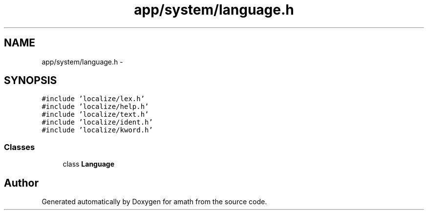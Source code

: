 .TH "app/system/language.h" 3 "Sat Jan 21 2017" "Version 1.6.1" "amath" \" -*- nroff -*-
.ad l
.nh
.SH NAME
app/system/language.h \- 
.SH SYNOPSIS
.br
.PP
\fC#include 'localize/lex\&.h'\fP
.br
\fC#include 'localize/help\&.h'\fP
.br
\fC#include 'localize/text\&.h'\fP
.br
\fC#include 'localize/ident\&.h'\fP
.br
\fC#include 'localize/kword\&.h'\fP
.br

.SS "Classes"

.in +1c
.ti -1c
.RI "class \fBLanguage\fP"
.br
.in -1c
.SH "Author"
.PP 
Generated automatically by Doxygen for amath from the source code\&.
